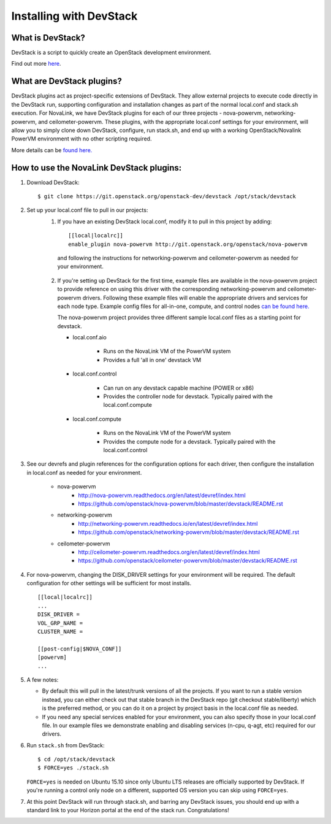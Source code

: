 ========================
Installing with DevStack
========================

What is DevStack?
--------------------------

DevStack is a script to quickly create an OpenStack development environment.

Find out more `here <https://docs.openstack.org/devstack/latest/>`_.


What are DevStack plugins?
--------------------------

DevStack plugins act as project-specific extensions of DevStack. They allow external projects to
execute code directly in the DevStack run, supporting configuration and installation changes as
part of the normal local.conf and stack.sh execution. For NovaLink, we have DevStack plugins for
each of our three projects - nova-powervm, networking-powervm, and ceilometer-powervm. These
plugins, with the appropriate local.conf settings for your environment, will allow you to simply
clone down DevStack, configure, run stack.sh, and end up with a working OpenStack/Novalink PowerVM
environment with no other scripting required.

More details can be `found here. <https://docs.openstack.org/devstack/latest/plugins.html>`_


How to use the NovaLink DevStack plugins:
-----------------------------------------

1. Download DevStack::

    $ git clone https://git.openstack.org/openstack-dev/devstack /opt/stack/devstack

2. Set up your local.conf file to pull in our projects:
    1. If you have an existing DevStack local.conf, modify it to pull in this project by adding::

        [[local|localrc]]
        enable_plugin nova-powervm http://git.openstack.org/openstack/nova-powervm

     and following the instructions for networking-powervm and ceilometer-powervm
     as needed for your environment.

    2. If you're setting up DevStack for the first time, example files are available
       in the nova-powervm project to provide reference on using this driver with the
       corresponding networking-powervm and ceilometer-powervm drivers. Following these
       example files will enable the appropriate drivers and services for each node type.
       Example config files for all-in-one, compute, and control nodes
       `can be found here. <https://github.com/openstack/nova-powervm/tree/master/devstack>`_

       The nova-powervm project provides three different sample local.conf files as a
       starting point for devstack.

       * local.conf.aio

          * Runs on the NovaLink VM of the PowerVM system
          * Provides a full 'all in one' devstack VM

       * local.conf.control

          * Can run on any devstack capable machine (POWER or x86)
          * Provides the controller node for devstack.  Typically paired with the local.conf.compute

       * local.conf.compute

          * Runs on the NovaLink VM of the PowerVM system
          * Provides the compute node for a devstack.  Typically paired with the local.conf.control

3. See our devrefs and plugin references for the configuration options for each driver,
   then configure the installation in local.conf as needed for your environment.

    * nova-powervm
        * http://nova-powervm.readthedocs.org/en/latest/devref/index.html
        * https://github.com/openstack/nova-powervm/blob/master/devstack/README.rst

    * networking-powervm
        * http://networking-powervm.readthedocs.io/en/latest/devref/index.html
        * https://github.com/openstack/networking-powervm/blob/master/devstack/README.rst

    * ceilometer-powervm
        * http://ceilometer-powervm.readthedocs.org/en/latest/devref/index.html
        * https://github.com/openstack/ceilometer-powervm/blob/master/devstack/README.rst

4. For nova-powervm, changing the DISK_DRIVER settings for your environment will be required.
   The default configuration for other settings will be sufficient for most installs. ::

        [[local|localrc]]
        ...
        DISK_DRIVER =
        VOL_GRP_NAME =
        CLUSTER_NAME =

        [[post-config|$NOVA_CONF]]
        [powervm]
        ...

5. A few notes:

   * By default this will pull in the latest/trunk versions of all the projects. If you want to
     run a stable version instead, you can either check out that stable branch in the DevStack
     repo (git checkout stable/liberty) which is the preferred method, or you can do it on a
     project by project basis in the local.conf file as needed.

   * If you need any special services enabled for your environment, you can also specify those
     in your local.conf file. In our example files we demonstrate enabling and disabling services
     (n-cpu, q-agt, etc) required for our drivers.

6. Run ``stack.sh`` from DevStack::

    $ cd /opt/stack/devstack
    $ FORCE=yes ./stack.sh

   ``FORCE=yes`` is needed on Ubuntu 15.10 since only Ubuntu LTS releases are officially supported
   by DevStack. If you're running a control only node on a different, supported OS version you can
   skip using ``FORCE=yes``.

7. At this point DevStack will run through stack.sh, and barring any DevStack issues, you should
   end up with a standard link to your Horizon portal at the end of the stack run. Congratulations!
